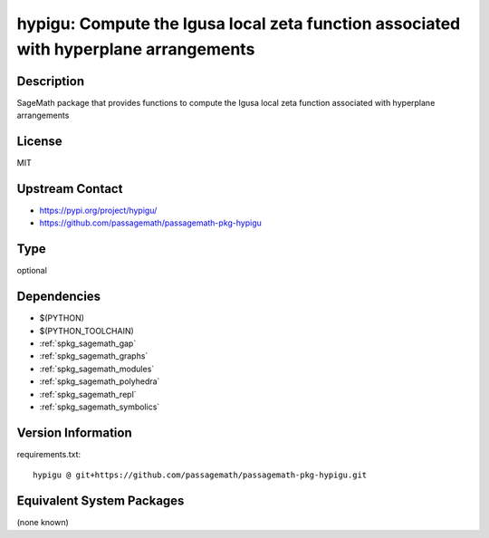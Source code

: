.. _spkg_hypigu:

hypigu: Compute the Igusa local zeta function associated with hyperplane arrangements
=====================================================================================

Description
-----------

SageMath package that provides functions to compute the Igusa local zeta function associated with hyperplane arrangements

License
-------

MIT

Upstream Contact
----------------

- https://pypi.org/project/hypigu/
- https://github.com/passagemath/passagemath-pkg-hypigu


Type
----

optional


Dependencies
------------

- $(PYTHON)
- $(PYTHON_TOOLCHAIN)
- :ref:`spkg_sagemath_gap`
- :ref:`spkg_sagemath_graphs`
- :ref:`spkg_sagemath_modules`
- :ref:`spkg_sagemath_polyhedra`
- :ref:`spkg_sagemath_repl`
- :ref:`spkg_sagemath_symbolics`

Version Information
-------------------

requirements.txt::

    hypigu @ git+https://github.com/passagemath/passagemath-pkg-hypigu.git

Equivalent System Packages
--------------------------

(none known)
